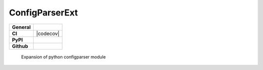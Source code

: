 ===============
ConfigParserExt
===============

+-----------+------------------------------------------------------------------------------------+
|**General**| |maintenance_n| |semver| |license|                                                 |
+-----------+------------------------------------------------------------------------------------+
|**CI**     | |codestyle| |codecov|                                                              |
+-----------+------------------------------------------------------------------------------------+
|**PyPI**   | |pypi_release| |pypi_py_versions| |pypi_status| |pypi_format| |pypi_downloads|     |
+-----------+------------------------------------------------------------------------------------+
|**Github** | |gh_issues| |gh_language| |gh_last_commit| |gh_deployment|                         |
+-----------+------------------------------------------------------------------------------------+

    Expansion of python configparser module



.. General

.. |maintenance_n| image:: https://img.shields.io/badge/Maintenance%20Intended-✖-red.svg?style=flat-square
    :target: http://unmaintained.tech/
    :alt: Maintenance - not intended

.. |maintenance_y| image:: https://img.shields.io/badge/Maintenance%20Intended-✔-green.svg?style=flat-square
    :target: http://unmaintained.tech/
    :alt: Maintenance - intended

.. |license| image:: https://img.shields.io/pypi/l/PoetryExample
    :target: https://github.com/hendrikdutoit/PoetryExample/blob/master/LICENSE
    :alt: License

.. |semver| image:: https://img.shields.io/badge/Semantic%20Versioning-2.0.0-brightgreen.svg?style=flat-square
    :target: https://semver.org/
    :alt: Semantic Versioning - 2.0.0

.. |codestyle| image:: https://img.shields.io/badge/code%20style-black-000000.svg
    :target: https://github.com/psf/black
    :alt: Code Style Black


.. CI

.. |pre_commit_ci| image:: https://img.shields.io/github/actions/workflow/status/hendrikdutoit/PoetryExample/pre-commit.yml?label=pre-commit
    :target: https://github.com/hendrikdutoit/PoetryExample/blob/master/.github/workflows/pre-commit.yml
    :alt: Pre-Commit

.. |gha_tests| image:: https://img.shields.io/github/actions/workflow/status/hendrikdutoit/PoetryExample/ci.yml?label=ci
    :target: https://github.com/hendrikdutoit/PoetryExample/blob/master/.github/workflows/ci.yml
    :alt: Test status

.. |gha_docu| image:: https://img.shields.io/readthedocs/sqlalchemyexample
    :target: https://github.com/hendrikdutoit/PoetryExample/blob/master/.github/workflows/check-rst-documentation.yml
    :alt: Read the Docs

.. |codecov| image:: https://img.shields.io/codecov/c/gh/hendrikdutoit/PoetryExample
    :alt: Codecov
    :target: https://app.codecov.io/gh/hendrikdutoit/PoetryExample
    :alt: CodeCov


.. PyPI

.. |pypi_release| image:: https://img.shields.io/pypi/v/PoetryExample
    :target: https://pypi.org/project/PoetryExample/
    :alt: PyPI - Package latest release

.. |pypi_py_versions| image:: https://img.shields.io/pypi/pyversions/PoetryExample
    :target: https://pypi.org/project/PoetryExample/
    :alt: PyPI - Supported Python Versions

.. |pypi_format| image:: https://img.shields.io/pypi/wheel/PoetryExample
    :target: https://pypi.org/project/PoetryExample/
    :alt: PyPI - Format

.. |pypi_downloads| image:: https://img.shields.io/pypi/dm/PoetryExample
    :target: https://pypi.org/project/PoetryExample/
    :alt: PyPI - Monthly downloads

.. |pypi_status| image:: https://img.shields.io/pypi/status/PoetryExample
    :target: https://pypi.org/project/PoetryExample/
    :alt: PyPI - Status


.. GitHub

.. |gh_issues| image:: https://img.shields.io/github/issues-raw/hendrikdutoit/PoetryExample
    :target: https://github.com/hendrikdutoit/PoetryExample/issues
    :alt: GitHub - Issue Counter

.. |gh_language| image:: https://img.shields.io/github/languages/top/hendrikdutoit/PoetryExample
    :target: https://github.com/hendrikdutoit/PoetryExample
    :alt: GitHub - Top Language

.. |gh_last_commit| image:: https://img.shields.io/github/last-commit/BrightEdgeeServices/DateId/master
    :target: https://github.com/BrightEdgeeServices/DateId/commit/master
    :alt: GitHub - Last Commit

.. |gh_deployment| image:: https://img.shields.io/github/deployments/BrightEdgeeServices/DateId/pypi
    :target: https://github.com/BrightEdgeeServices/DateId/deployments/pypi
    :alt: GitHub - PiPy Deployment
